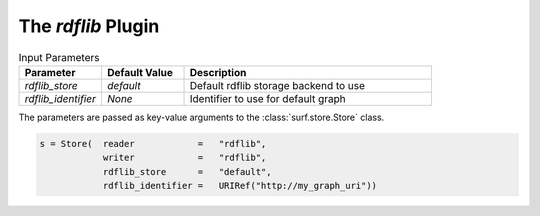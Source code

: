 The `rdflib` Plugin
----------------------------

.. csv-table:: Input Parameters
    :header: "Parameter", "Default Value", "Description"
    :widths: 20, 20, 60
    
    `rdflib_store`, `default`, Default rdflib storage backend to use
    `rdflib_identifier`, `None`, Identifier to use for default graph
    
    
The parameters are passed as key-value arguments to the 
:class:`surf.store.Store` class.

.. code-block:: python

    s = Store(  reader            =   "rdflib",
                writer            =   "rdflib",
                rdflib_store      =   "default",
                rdflib_identifier =   URIRef("http://my_graph_uri"))
                
                
        
        
